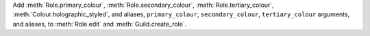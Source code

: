 Add :meth:`Role.primary_colour`, :meth:`Role.secondary_colour`, :meth:`Role.tertiary_colour`, :meth:`Colour.holographic_styled`, and aliases, ``primary_colour``, ``secondary_colour``, ``tertiary_colour`` arguments, and aliases, to :meth:`Role.edit` and :meth:`Guild.create_role`.
